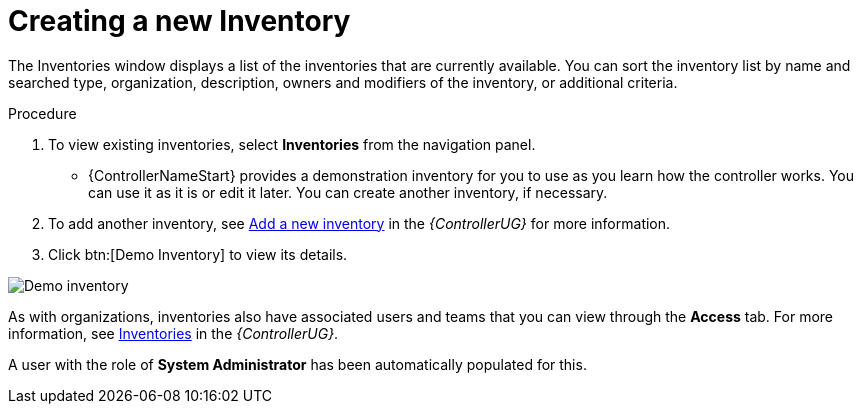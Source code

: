 [id="controller-creating-inventory"]

= Creating a new Inventory

The Inventories window displays a list of the inventories that are currently available. 
You can sort the inventory list by name and searched type, organization, description, owners and modifiers of the inventory, or additional criteria.

.Procedure
. To view existing inventories, select *Inventories* from the navigation panel.
** {ControllerNameStart} provides a demonstration inventory for you to use as you learn how the controller works. 
You can use it as it is or edit it later.
You can create another inventory, if necessary. 
. To add another inventory, see link:{BaseURL}/red_hat_ansible_automation_platform/2.4/html-single/automation_controller_user_guide/index#proc-controller-adding-new-inventory[Add a new inventory] in the _{ControllerUG}_ for more information.
. Click btn:[Demo Inventory] to view its details.

image::controller-inventories-demo-details.png[Demo inventory]

As with organizations, inventories also have associated users and teams that you can view through the *Access* tab.
For more information, see link:{BaseURL}/red_hat_ansible_automation_platform/2.4/html-single/automation_controller_user_guide/index#controller-inventories[Inventories] in the _{ControllerUG}_.

A user with the role of *System Administrator* has been automatically populated for this.
